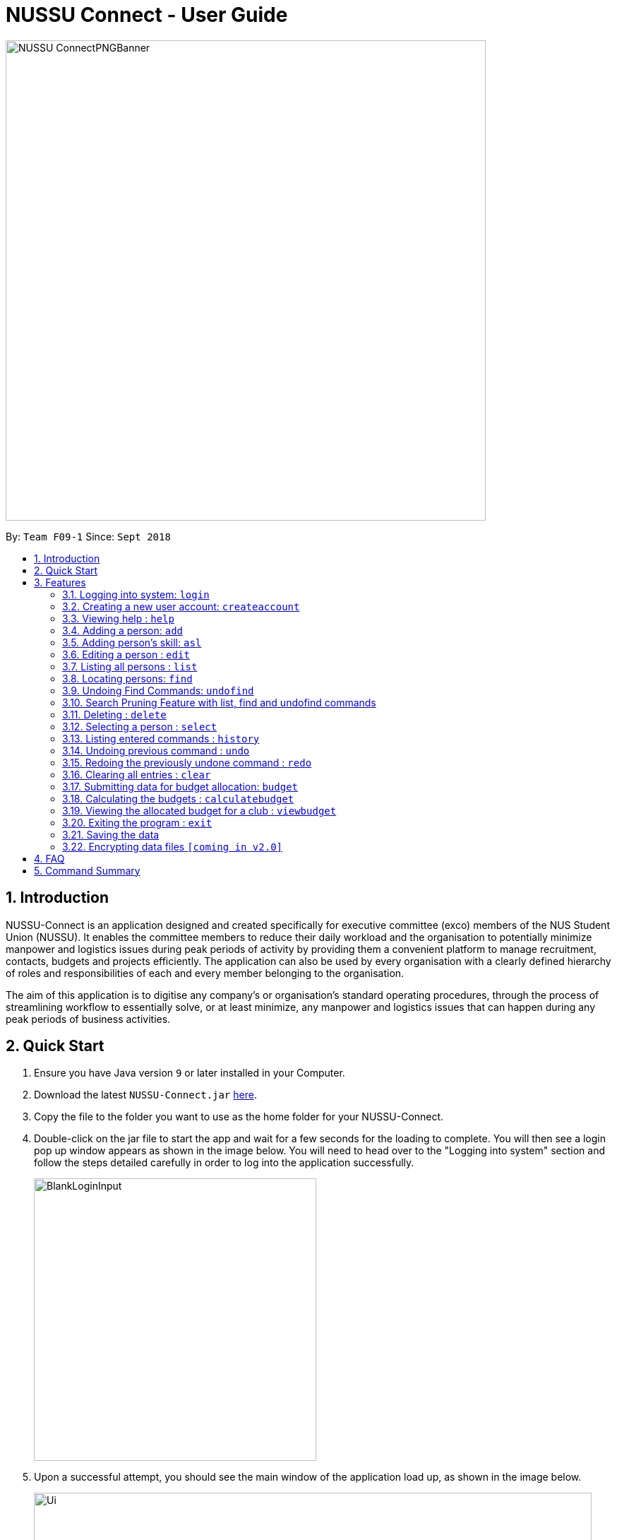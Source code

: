 ﻿= NUSSU Connect - User Guide
:site-section: UserGuide
:toc:
:toc-title:
:toc-placement: preamble
:sectnums:
:imagesDir: images
:stylesDir: stylesheets
:xrefstyle: full
:experimental:
ifdef::env-github[]
:tip-caption: :bulb:
:note-caption: :information_source:
endif::[]
:repoURL: https://github.com/CS2113-AY1819S1-F09-1/main

image::NUSSU-ConnectPNGBanner.png[width="680", align=center"]
By: `Team F09-1`      Since: `Sept 2018`

== Introduction

NUSSU-Connect is an application designed and created specifically for executive committee (exco) members of the NUS Student Union (NUSSU). It enables the committee members to reduce their daily workload and the organisation to potentially minimize manpower and logistics issues during peak periods of activity by providing them a convenient platform to manage recruitment, contacts, budgets and projects efficiently. The application can also be used by every organisation with a clearly defined hierarchy of roles and responsibilities of each and every member belonging to the organisation.

The aim of this application is to digitise any company’s or organisation’s standard operating procedures, through the process of streamlining workflow to essentially solve, or at least minimize, any manpower and logistics issues that can happen during any peak periods of business activities.

== Quick Start

.  Ensure you have Java version `9` or later installed in your Computer.
.  Download the latest `NUSSU-Connect.jar` link:{repoURL}/releases[here].
.  Copy the file to the folder you want to use as the home folder for your NUSSU-Connect.
.  Double-click on the jar file to start the app and wait for a few seconds for the loading to complete. You will then see a login pop up window appears as shown in the image below. You will need to head over to the "Logging into system" section and follow the steps detailed carefully in order to log into the application successfully.
+
image::BlankLoginInput.PNG[width="400"]
+
. Upon a successful attempt, you should see the main window of the application load up, as shown in the image below.
+
image::Ui.png[width="790"]
+
.  Type the command in the command box and press kbd:[Enter] to execute it. +
e.g. typing *`help`* and pressing kbd:[Enter] will open the help window.
.  Some example commands you can try:

* *`list`* : lists all contacts
* **`createaccount`**`A1234568M zaq1xsw2cde3 member` : creates a new account with `A1234568M` as the user id, `zaq1xsw2cde3` as the user password, and `member` as the user role of the account to be created.
* **`add`**`n/John Doe p/98765432 e/johnd@example.com a/John street, block 123, #01-01` : adds a contact named `John Doe` to the Address Book.
* **`delete`**`3` : deletes the 3rd contact shown in the current list
* *`exit`* : exits the app

.  You can refer to Section 3, <<Features>> subsection to see more detailed documentation of the features that are built in this application.
.  Refer to <<Features>> for details of each command.

[[Features]]
== Features

====
*Command Format*

* Words in `UPPER_CASE` are the parameters to be supplied by the user e.g. in `add n/NAME`, `NAME` is a parameter which can be used as `add n/John Doe`.
* Items in square brackets are optional e.g `n/NAME [t/TAG]` can be used as `n/John Doe t/friend` or as `n/John Doe`.
* Items with `…`​ after them can be used multiple times including zero times e.g. `[t/TAG]...` can be used as `{nbsp}` (i.e. 0 times), `t/friend`, `t/friend t/family` etc.
* Parameters can be in any order e.g. if the command specifies `n/NAME p/PHONE_NUMBER`, `p/PHONE_NUMBER n/NAME` is also acceptable.
====

// tag::logincreateaccount[]
=== Logging into system: `login`

Logs into application using relevant credentials. +
Format: `login USERID PASSWORD ROLE`

****
* USERID refers to student matriculation number
* PASSWORD refers to the password associated with the existing account
* ROLE refers to the role in NUSSU associated with the existing account
* The USERID must be in the `X1234567X` format, where X can only be upper case letter alphabets, and there must be exactly 7 digits between the two `X`
* USERID must belong to an existing account
* ROLE can only contain lower-case letter alphabets, and be only either `member`, `president` or `treasurer`
* There must be at least 1 space between USERID and PASSWORD, and between PASSWORD and ROLE
* There must be at least 1 space between `login` keyword and USERID
* The 3 parameters, USERID, PASSWORD and ROLE must be present in user input during the login process
* There must not be any additional unnecessary parameters in user input during the login process
* There must not be any spaces in USERID, PASSWORD and ROLE
****

Examples:

* `login A1234567M zaq1xsw2cde3 president` +
Logs into Address book with user ID as A1234567M, password as zaq1xsw2cde3 and role as president.

image::DefaultAccountDetails.PNG[width="300"]

[NOTE]
====
The default account login details for logging in when the application is launched for the very first time, can be illustrated in the picture
below. Enter the login details shown in the picture exactly, as all the login parameters are case-sensitive. Thus, any difference
in casing between the actual and expected input characters will lead to failure in logging into the application.
====
image::DefaultAccountDetails.PNG[width="300"]

[NOTE]
====
After the user logs in successfully, they should expect to see the main window of the application as shown below.
====
image::LoginSuccess.PNG[width="300"]

[NOTE]
====
If the user is unable to log in successfully, they should expect to see the login input field in a pop-up box again, asking the user
to input their login credentials again.
====
image::BlankLoginInput.PNG[width="300"]

[NOTE]
====
User Id, Password and Role inputs are all case-sensitive!
====

=== Creating a new user account: `createaccount`

Creates a new user account in the address book. +
Format: `createaccount USERID PASSWORD ROLE`

****
* USERID refers to student matriculation number
* PASSWORD refers to any desired passphrases the new user wishes to have
* ROLE refers to the role in NUSSU associated with the existing account
* The USERID must be in the `X1234567X` format, where X can only be upper-case letter alphabets, and there must be exactly 7 digits between the two `X`
* USERID must not belong to an existing account
* ROLE can only contain lower-case letter alphabets, and be only either `member`, `president` or `treasurer`
* There must be at least 1 space between USERID and PASSWORD, and between PASSWORD and ROLE
* There must be at least 1 space between `createaccount` keyword and USERID
* The 3 parameters, USERID, PASSWORD and ROLE must be present in user input during the account creation process
* There must not be any additional unnecessary parameters in user input during the account creation process
* There must not be any spaces in USERID, PASSWORD and ROLE
****

Examples:

* `createaccount A1234569M zaq1xsw2cde3 member` +
Creates a new account with user ID as A1234569M, password as zaq1xsw2cde3 and role as member in the address book.
The image below shows the outcome of a successful creation of a new account.

image::CreateAccountSuccess.PNG[width="300"]

The image below shows the outcome of an unsuccessful creation of a new account due to an account already existing.

image::CreateAccountFailure.PNG[width="300"]
// end::logincreateaccount[]

=== Viewing help : `help`

Format: `help`

=== Adding a person: `add`

Adds a person to the address book +
Format: `add n/NAME p/PHONE_NUMBER e/EMAIL a/ADDRESS [t/TAG]...`

[TIP]
A person can have any number of tags (including 0)

Examples:

* `add n/John Doe p/98765432 e/johnd@example.com a/John street, block 123, #01-01`
* `add n/Betsy Crowe t/friend e/betsycrowe@example.com a/Newgate Prison p/1234567 t/criminal`

=== Adding person's skill: `asl`

Edits a person's skill in the address book.

Format: `asl INDEX s/SKILL l/SKILL_LEVEL`

[TIP]
A skill level must be an integer from 0 to 100 (inclusive).

Examples:

* `asl 2 s/Photography l/30`
* `asl 4 s/Java l/40`

=== Editing a person : `edit`

Edits an existing person in the address book. +
Format: `edit INDEX [n/NAME] [p/PHONE] [e/EMAIL] [a/ADDRESS] [t/TAG]...`

****
* Edits the person at the specified `INDEX`. The index refers to the index number shown in the displayed person list. The index *must be a positive integer* 1, 2, 3, ...
* At least one of the optional fields must be provided.
* Existing values will be updated to the input values.
* When editing tags, the existing tags of the person will be removed i.e adding of tags is not cumulative.
* You can remove all the person's tags by typing `t/` without specifying any tags after it.
****

Examples:

* `edit 1 p/91234567 e/johndoe@example.com` +
Edits the phone number and email address of the 1st person to be `91234567` and `johndoe@example.com` respectively.
* `edit 2 n/Betsy Crower t/` +
Edits the name of the 2nd person to be `Betsy Crower` and clears all existing tags.

=== Listing all persons : `list`

Shows a list of all persons in the address book. +
Format: `list`

// tag::find[]
=== Locating persons: `find`

Finds persons in the displayed list whose names/tags contain any of the given keywords. +
If the `\exclude` option is enabled, the matched person will be excluded from the list instead. +

Format: `find [\tag] [\exclude] KEYWORD [MORE_KEYWORDS]`

****
* The search is case-insensitive. e.g `hans` will match `Hans`
* The order of the keywords does not matter. e.g. `Hans Bo` will match `Bo Hans`
* Only full words will be matched e.g. `Han` will not match `Hans`
* If `\tag` option is not specified, find command will search according to names.
* The `\exclude` option will exclude any names/tags with the specified keywords
* The order of `\tag` and `\exclude` options can be swapped
* Back-to-back find commands utilizes the Search Pruning feature which will be further explained under the Search Pruning
Feature section.
****

Examples:

* `find John` +
* `find John` +
Returns `john` and `John Doe`
* `find Betsy Tim John` +
Returns any person having names `Betsy`, `Tim`, or `John`
* `find \exclude Tom` +
Returns any person without the name `Tom`.

* `find \tag President` +
Returns any person with the tag `President`
* `find \tag President VicePresident` +
Returns any person with the tag `President` OR `VicePresident`.
* `find \tag \exclude President` +
Returns any person without the tag `President`.

=== Undoing Find Commands: `undofind`

Reverts the displayed list to the state before you perform your most recent find command +
Format: `undofind`
****
* To be used in Search Pruning feature
****

=== Search Pruning Feature with list, find and undofind commands

Since v1.1, the Search Pruning feature was introduced to NUSSU Connect that helps you
trim the list of contacts with every successive find command. This lets you search through the list
of contacts in a much more intuitive manner without the hassle of typing a long single line command that is
usually error-prone.

The concept of the Search Pruning feature will be illustrated below. +

**1. Search Pruning with Find Commands**

****
Assume that the original list of contacts contains the following six persons and you wanted to search for all persons
with the science tag. You could do this by executing the command `find \tag science`. +

image::SearchPruning1st.png[align="left"]

After executing the command the displayed list will now contain 2 persons,
both with the science tag.

image::SearchPruning2nd.png[align="left"]

The following message will be displayed in the Command Result Box to tell you the keywords that you have previously executed.
The "+" prefix before a keyword is used to denote that you chose to include all persons with the relevant keyword in
the displayed list. +

image::SearchPruning3rd.png[align="left"]

Next, you wanted to exclude everyone that has the tag `VPresident` and you could do that by executing the command +
`find \tag \exclude VPresident`. +

image::SearchPruning4th.png[align="left"]

The command will filter according to the previous displayed list instead of the original contacts list and the
displayed list now contains only 1 person with the President Tag as everyone with the VPresident tag have been excluded. +

image::SearchPruning5th.png[align="left"]

The Command Result Box will now display an extra vpresident keyword with the "-" prefix, denoting that all persons
with the vpresident tag has been excluded from the list +

image::SearchPruning6th.png[align="left"]
****

**2 . Making a mistake and undoing it with undofind command**

****
Now assume that you have made a mistake and you want to revert to the list before you execute your most
recent find command. You can do so with the undofind command +

image::SearchPruning7th.png[align="left"]

After executing the undofind command, the displayed list is reverted to the state before the +
`find \tag \exclude VPresident` command was executed +

image::SearchPruning8th.png[align="left"]
****

**3 . Reverting to initial state with list command**

****
You can revert to the initial state before any find commands are executed with the list command

image::SearchPruning9th.png[align="left"]

After executing the list command, all search history is cleared and the displayed list now contains all six persons.

image::SearchPruning10th.png[align="left"]
****

// end::find[]

=== Deleting : `delete`

Deletes a specific person from the address book. +
Format: `delete [-a all] [INDEX]`

****
* Deletes the person at the specified `INDEX`.
* The index refers to the index number shown in the displayed person list.
* The index *must be a positive integer* 1, 2, 3, ...
* If -a option is selected, all contacts on the list will be deleted and INDEX will be ignored.
****

Examples:

* `list` +
`delete 2` +
Deletes the 2nd person in the address book.
* `find Betsy` +
`delete 1` +
Deletes the 1st person in the results of the `find` command.
* `list` +
`delete -a` +
Deletes everyone in the results of the `find` command.


=== Selecting a person : `select`

Selects the person identified by the index number used in the displayed person list. +
Format: `select INDEX`

****
* Selects the person and loads the Google search page the person at the specified `INDEX`.
* The index refers to the index number shown in the displayed person list.
* The index *must be a positive integer* `1, 2, 3, ...`
****

Examples:

* `list` +
`select 2` +
Selects the 2nd person in the address book.
* `find Betsy` +
`select 1` +
Selects the 1st person in the results of the `find` command.

=== Listing entered commands : `history`

Lists all the commands that you have entered in reverse chronological order. +
Format: `history`

[NOTE]
====
Pressing the kbd:[&uarr;] and kbd:[&darr;] arrows will display the previous and next input respectively in the command box.
====

// tag::undoredo[]
=== Undoing previous command : `undo`

Restores the address book to the state before the previous _undoable_ command was executed. +
Format: `undo`

[NOTE]
====
Undoable commands: those commands that modify the address book's content (`add`, `delete`, `edit` and `clear`).
====

Examples:

* `delete 1` +
`list` +
`undo` (reverses the `delete 1` command) +

* `select 1` +
`list` +
`undo` +
The `undo` command fails as there are no undoable commands executed previously.

* `delete 1` +
`clear` +
`undo` (reverses the `clear` command) +
`undo` (reverses the `delete 1` command) +

=== Redoing the previously undone command : `redo`

Reverses the most recent `undo` command. +
Format: `redo`

Examples:

* `delete 1` +
`undo` (reverses the `delete 1` command) +
`redo` (reapplies the `delete 1` command) +

* `delete 1` +
`redo` +
The `redo` command fails as there are no `undo` commands executed previously.

* `delete 1` +
`clear` +
`undo` (reverses the `clear` command) +
`undo` (reverses the `delete 1` command) +
`redo` (reapplies the `delete 1` command) +
`redo` (reapplies the `clear` command) +
// end::undoredo[]

=== Clearing all entries : `clear`

Clears all entries from the address book. +
Format: `clear`

// tag::budget[]

=== Submitting data for budget allocation: `budget`

Submits the data about number of events, expected turnout etc. +
Format: `budget c/CLUB NAME t/TURNOUT e/NUMBER OF EVENTS`

Example: +
`budget c/Computing Club t/200 e/5`

=== Calculating the budgets : `calculatebudget`

Calculates the budgets for all the clubs in the address book using the total available budget
Format: `calculatebudget b/TOTAL AVAILABLE BUDGET IN SGD`

Example: +
`calculatebudget b/50000`

=== Viewing the allocated budget for a club : `viewbudget`

Shows the budget allocated to that particular club to the user.
Format: `viewbudget c/CLUB NAME`

Example: +
`viewbudget c/Computing Club`

// end::budget[]

=== Exiting the program : `exit`

Exits the program. +
Format: `exit`

=== Saving the data

Address book data are saved in the hard disk automatically after any command that changes the data. +
There is no need to save manually.

// tag::dataencryption[]
=== Encrypting data files `[coming in v2.0]`

_{explain how the user can enable/disable data encryption}_
// end::dataencryption[]

== FAQ

*Q*: How do I transfer my data to another Computer? +
*A*: Install the app in the other computer and overwrite the empty data file it creates with the file that contains the data of your previous Address Book folder.

== Command Summary

* *Login* : `login USERID PASSWORD ROLE`
e.g. `login A1234567M zaq1xsw2cde3 member`
* *Create Account* : `createaccount USERID PASSWORD ROLE` +
e.g. `createaccount A1234567M zaq1xsw2cde3 member`
* *Add* `add n/NAME p/PHONE_NUMBER e/EMAIL a/ADDRESS [t/TAG]...` +
* *Clear* : `clear`
* *Delete* : `delete [-a all][INDEX]` +
e.g. `delete 3`
* *Edit* : `edit INDEX [n/NAME] [p/PHONE_NUMBER] [e/EMAIL] [a/ADDRESS] [t/TAG]...` +
e.g. `edit 2 n/James Lee e/jameslee@example.com`
* *Find* : `find [\tag] [\exclude] KEYWORD [MORE_KEYWORDS]` +
e.g. `find James Jake` +
e.g `find \tag President`
* *Undo Find* : `undofind`
* *List* : `list`
* *Help* : `help`
* *Select* : `select INDEX` +
e.g.`select 2`
* *History* : `history`
* *Undo* : `undo`
* *Redo* : `redo`
* *Submitting data for budget* : `budget c/CLUB NAME t/TURNOUT e/NUMBER OF EVENTS` +
e.g. `budget c/Computing Club t/200 e/5`
* *Calculating budgets* : `calculatebudget b/TOTAL AVAILABLE BUDGET IN SGD` +
e.g. `calculatebudget b/50000`
* *Viewing the budget for a club* : `viewbudget c/CLUB NAME` +
e.g. `viewbudget c/Computing Club`


